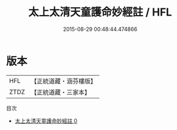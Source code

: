 #+TITLE: 太上太清天童護命妙經註 / HFL

#+DATE: 2015-08-29 00:48:44.474866
* 版本
 |       HFL|【正統道藏・涵芬樓版】|
 |      ZTDZ|【正統道藏・三家本】|
目次
 - [[file:KR5c0158_000.txt][太上太清天童護命妙經註 0]]
